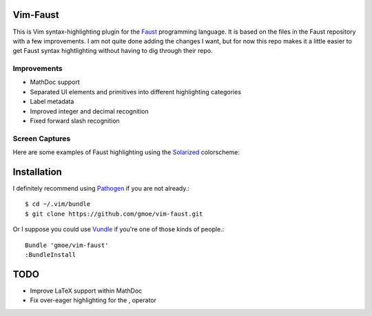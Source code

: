 Vim-Faust
=========

.. _Faust: http://faust.grame.fr/
.. _Solarized: http://ethanschoonover.com/solarized

This is Vim syntax-highlighting plugin for the `Faust`_ programming language. It is based
on the files in the Faust repository with a few improvements. I am not quite done adding
the changes I want, but for now this repo makes it a little easier to get Faust syntax
hightlighting without having to dig through their repo.

Improvements
------------

* MathDoc support
* Separated UI elements and primitives into different highlighting categories
* Label metadata 
* Improved integer and decimal recognition 
* Fixed forward slash recognition

Screen Captures
---------------

Here are some examples of Faust highlighting using the `Solarized`_ colorscheme:

.. image:: http://griffinmoe.com/images/vim-faust/solarized_cap.png
   :align: center

.. image:: http://griffinmoe.com/images/vim-faust/solarized_mdoc_cap.png
   :align: center

Installation
============

.. _Pathogen: https://github.com/tpope/vim-pathogen
.. _Vundle: https://github.com/gmarik/vundle

I definitely recommend using `Pathogen`_ if you are not already.::

  $ cd ~/.vim/bundle
  $ git clone https://github.com/gmoe/vim-faust.git

Or I suppose you could use `Vundle`_ if you're one of those kinds of people.::

  Bundle 'gmoe/vim-faust'
  :BundleInstall

TODO
====

* Improve LaTeX support within MathDoc
* Fix over-eager highlighting for the , operator
